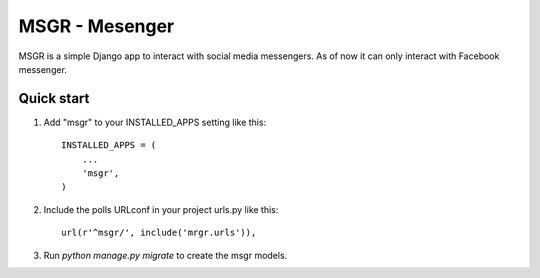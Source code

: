 ================
MSGR - Mesenger
================

MSGR is a simple Django app to interact with social media messengers.
As of now it can only interact with Facebook messenger.


Quick start
-----------

1. Add "msgr" to your INSTALLED_APPS setting like this::

    INSTALLED_APPS = (
        ...
        'msgr',
    )

2. Include the polls URLconf in your project urls.py like this::

    url(r'^msgr/', include('mrgr.urls')),

3. Run `python manage.py migrate` to create the msgr models.


